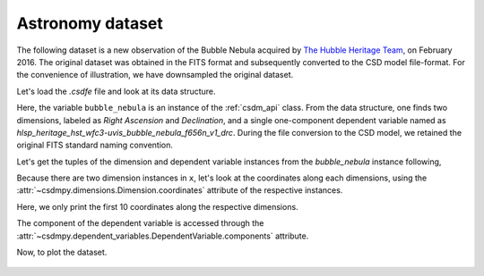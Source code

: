 


Astronomy dataset
^^^^^^^^^^^^^^^^^

The following dataset is a new observation of the Bubble Nebula
acquired by
`The Hubble Heritage Team <https://archive.stsci.edu/prepds/heritage/bubble/introduction.html>`_,
on February 2016. The original dataset was obtained in the FITS format
and subsequently converted to the CSD model file-format. For the convenience of
illustration, we have downsampled the original dataset.

Let's load the `.csdfe` file and look at its data structure.

.. doctest::

    >>> import csdmpy as cp
    >>> bubble_nebula = cp.load('../test-datasets0.0.12/astronomy/source/Bubble Nebula/bubble.csdm')
    >>> print(bubble_nebula.data_structure)
    {
      "csdm": {
        "version": "0.0.12",
        "timestamp": "2019-06-25T01:29:53Z",
        "read_only": true,
        "description": "The dataset is a new observation of the Bubble Nebula acquired by The Hubble Heritage Team, in February 2016.",
        "dimensions": [
          {
            "type": "linear",
            "count": 1024,
            "increment": "-0.0002581136196 °",
            "coordinates_offset": "350.311874957 °",
            "quantity_name": "angle",
            "label": "Right Ascension"
          },
          {
            "type": "linear",
            "count": 1024,
            "increment": "0.0001219957797701109 °",
            "coordinates_offset": "61.12851494969163 °",
            "quantity_name": "angle",
            "label": "Declination"
          }
        ],
        "dependent_variables": [
          {
            "type": "internal",
            "name": "hlsp_heritage_hst_wfc3-uvis_bubble_nebula_f656n_v1_drc",
            "numeric_type": "float32",
            "quantity_type": "scalar",
            "components": [
              [
                "0.0, 0.0, ..., 0.0, 0.0"
              ]
            ]
          }
        ]
      }
    }

Here, the variable ``bubble_nebula`` is an instance of the :ref:`csdm_api`
class. From the data structure, one finds two dimensions, labeled as
*Right Ascension* and *Declination*, and a single one-component dependent
variable named as *hlsp_heritage_hst_wfc3-uvis_bubble_nebula_f656n_v1_drc*.
During the file conversion to the CSD model, we retained the original FITS
standard naming convention.


Let's get the tuples of the dimension and dependent variable instances from
the `bubble_nebula` instance following,

.. doctest::

    >>> x = bubble_nebula.dimensions
    >>> y = bubble_nebula.dependent_variables

Because there are two dimension instances in ``x``, let's look
at the coordinates along each dimensions, using the
:attr:`~csdmpy.dimensions.Dimension.coordinates` attribute of the
respective instances.

.. doctest::

    >>> print(x[0].coordinates[:10])
    [350.31187496 350.31161684 350.31135873 350.31110062 350.3108425
     350.31058439 350.31032628 350.31006816 350.30981005 350.30955193] deg

    >>> print(x[1].coordinates[:10])
    [61.12851495 61.12863695 61.12875894 61.12888094 61.12900293 61.12912493
     61.12924692 61.12936892 61.12949092 61.12961291] deg

Here, we only print the first 10 coordinates along the respective dimensions.

The component of the dependent variable is accessed through the
:attr:`~csdmpy.dependent_variables.DependentVariable.components` attribute.

.. doctest::

    >>> y00 = y[0].components[0]

.. We plot this dataset using the plot method.

..     >>> from matplotlib.colors import LogNorm
..     >>> cp.plot(bubble_nebula, cmap='cubehelix', vmin=0, vmax=0.55)

Now, to plot the dataset.


.. doctest::

    >>> import matplotlib.pyplot as plt
    >>> from matplotlib.colors import LogNorm
    >>> import numpy as np

    >>> def plot(dataobject):
    ...     # Figure setup.
    ...     fig, ax = plt.subplots(1,1,figsize=(6, 5))
    ...     ax.set_facecolor('w')
    ...
    ...     x0 = x[0].coordinates
    ...     x1 = x[1].coordinates
    ...
    ...     # Set the extents of the image.
    ...     extent=[x0[0].value, x0[-1].value, x1[0].value, x1[-1].value]
    ...
    ...     # Log intensity image plot.
    ...     im = ax.imshow(np.abs(y00), origin='lower', cmap='bone_r',
    ...                    norm=LogNorm(vmax=y00.max()/10, vmin=7.5e-3, clip=True),
    ...                    extent=extent, aspect='auto')
    ...
    ...     # Set the axes labels and the figure tile.
    ...     ax.set_xlabel(x[0].axis_label)
    ...     ax.set_ylabel(x[1].axis_label)
    ...     ax.set_title(y[0].name)
    ...
    ...     # Add a colorbar.
    ...     cbar = fig.colorbar(im)
    ...     cbar.ax.set_ylabel(y[0].axis_label[0])
    ...
    ...     # Set the x and y limits.
    ...     ax.set_xlim([350.25, 350.1])
    ...     ax.set_ylim([61.15, 61.22])
    ...
    ...     # Add grid lines.
    ...     ax.grid(color='gray', linestyle='--', linewidth=0.5)
    ...
    ...     plt.tight_layout(pad=0, w_pad=0, h_pad=0)
    ...     plt.show()

    >>> plot(bubble_nebula)

.. figure:: bubble.png
